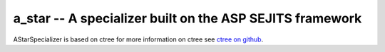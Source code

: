 a_star -- A specializer built on the ASP SEJITS framework
-------

AStarSpecializer is based on ctree
for more information on ctree see `ctree on github <http://github.com/ucb-sejits/ctree>`_.

